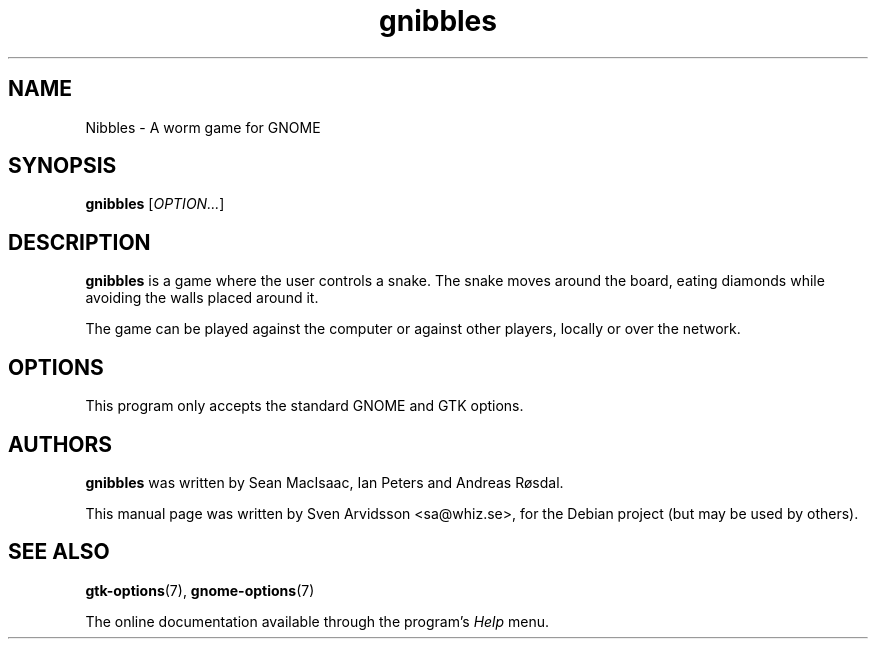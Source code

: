 .\" Copyright (C) 2007 Sven Arvidsson <sa@whiz.se>
.\"
.\" This is free software; you may redistribute it and/or modify
.\" it under the terms of the GNU General Public License as
.\" published by the Free Software Foundation; either version 2,
.\" or (at your option) any later version.
.\"
.\" This is distributed in the hope that it will be useful, but
.\" WITHOUT ANY WARRANTY; without even the implied warranty of
.\" MERCHANTABILITY or FITNESS FOR A PARTICULAR PURPOSE.  See the
.\" GNU General Public License for more details.
.\"
.\"You should have received a copy of the GNU General Public License along
.\"with this program; if not, write to the Free Software Foundation, Inc.,
.\"51 Franklin Street, Fifth Floor, Boston, MA 02110-1301 USA.
.TH gnibbles 6 "2007\-06\-06" "GNOME"
.SH NAME
Nibbles \- A worm game for GNOME
.SH SYNOPSIS
.B gnibbles
.RI [ OPTION... ]
.SH DESCRIPTION
.B gnibbles
is a game where the user controls a snake.  The snake moves around the
board, eating diamonds while avoiding the walls placed around it. 
.P
The game can be played against the computer or against other players,
locally or over the network.
.SH OPTIONS
This program only accepts the standard GNOME and GTK options.
.SH AUTHORS
.B gnibbles
was written by Sean MacIsaac, Ian Peters and Andreas R\[/o]sdal.
.P
This manual page was written by Sven Arvidsson <sa@whiz.se>,
for the Debian project (but may be used by others).
.SH SEE ALSO
.BR "gtk-options" (7),
.BR "gnome-options" (7)
.P
The online documentation available through the program's
.I Help
menu.
